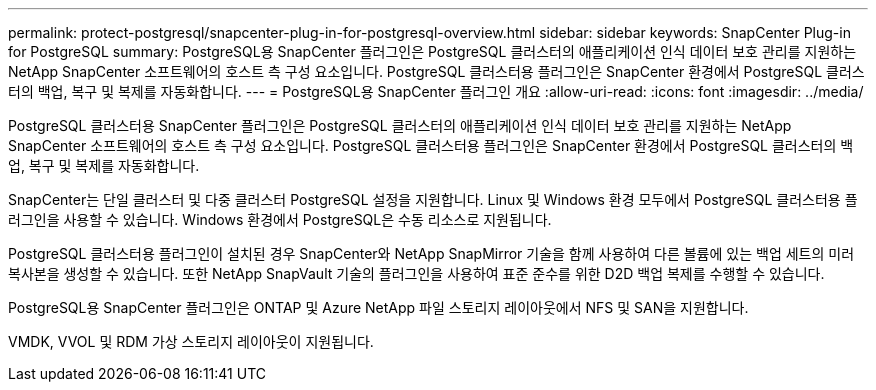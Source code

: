 ---
permalink: protect-postgresql/snapcenter-plug-in-for-postgresql-overview.html 
sidebar: sidebar 
keywords: SnapCenter Plug-in for PostgreSQL 
summary: PostgreSQL용 SnapCenter 플러그인은 PostgreSQL 클러스터의 애플리케이션 인식 데이터 보호 관리를 지원하는 NetApp SnapCenter 소프트웨어의 호스트 측 구성 요소입니다. PostgreSQL 클러스터용 플러그인은 SnapCenter 환경에서 PostgreSQL 클러스터의 백업, 복구 및 복제를 자동화합니다. 
---
= PostgreSQL용 SnapCenter 플러그인 개요
:allow-uri-read: 
:icons: font
:imagesdir: ../media/


[role="lead"]
PostgreSQL 클러스터용 SnapCenter 플러그인은 PostgreSQL 클러스터의 애플리케이션 인식 데이터 보호 관리를 지원하는 NetApp SnapCenter 소프트웨어의 호스트 측 구성 요소입니다. PostgreSQL 클러스터용 플러그인은 SnapCenter 환경에서 PostgreSQL 클러스터의 백업, 복구 및 복제를 자동화합니다.

SnapCenter는 단일 클러스터 및 다중 클러스터 PostgreSQL 설정을 지원합니다. Linux 및 Windows 환경 모두에서 PostgreSQL 클러스터용 플러그인을 사용할 수 있습니다. Windows 환경에서 PostgreSQL은 수동 리소스로 지원됩니다.

PostgreSQL 클러스터용 플러그인이 설치된 경우 SnapCenter와 NetApp SnapMirror 기술을 함께 사용하여 다른 볼륨에 있는 백업 세트의 미러 복사본을 생성할 수 있습니다. 또한 NetApp SnapVault 기술의 플러그인을 사용하여 표준 준수를 위한 D2D 백업 복제를 수행할 수 있습니다.

PostgreSQL용 SnapCenter 플러그인은 ONTAP 및 Azure NetApp 파일 스토리지 레이아웃에서 NFS 및 SAN을 지원합니다.

VMDK, VVOL 및 RDM 가상 스토리지 레이아웃이 지원됩니다.
